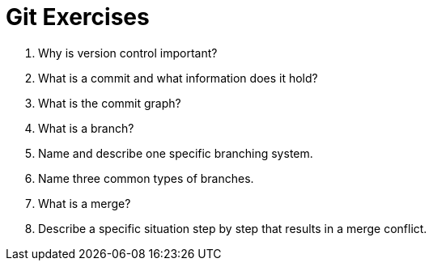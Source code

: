 = Git Exercises

. Why is version control important?
. What is a commit and what information does it hold?
. What is the commit graph?
. What is a branch?
. Name and describe one specific branching system.
. Name three common types of branches.
. What is a merge?
. Describe a specific situation step by step that results in a merge conflict.